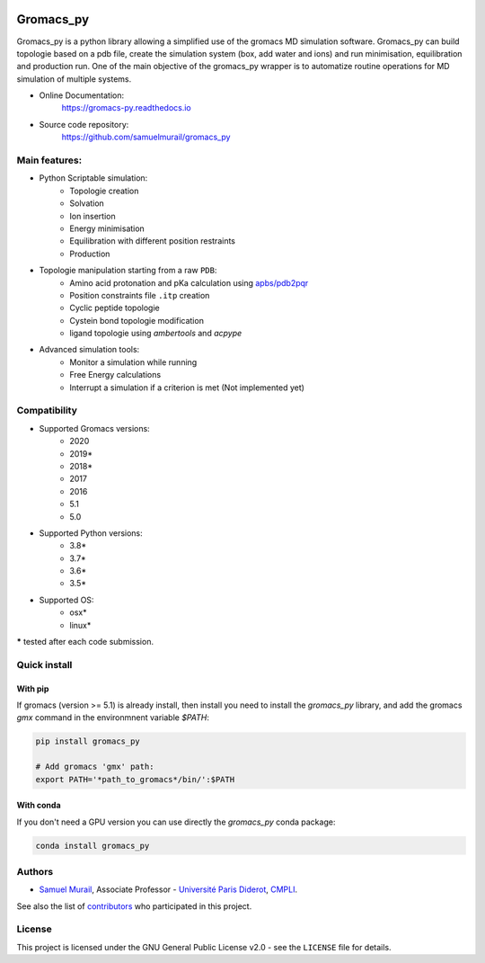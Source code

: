 .. image:: https://zenodo.org/badge/DOI/10.5281/zenodo.1455734.svg
   :target: https://doi.org/10.5281/zenodo.1455734

.. image:: https://readthedocs.org/projects/gromacs-py/badge/?version=latest
   :target: https://gromacs-py.readthedocs.io/en/latest/?badge=latest
   :alt: Documentation Status

.. image:: https://travis-ci.org/samuelmurail/gromacs_py.svg?branch=master
   :target: https://travis-ci.org/samuelmurail/gromacs_py

.. image:: https://codecov.io/gh/samuelmurail/gromacs_py/branch/master/graph/badge.svg
   :target: https://codecov.io/gh/samuelmurail/gromacs_py

.. image:: https://anaconda.org/bioconda/gromacs_py/badges/version.svg
   :target: https://anaconda.org/bioconda/gromacs_py


.. image:: https://badge.fury.io/py/gromacs-py.svg
   :target: https://badge.fury.io/py/gromacs-py

Gromacs_py
=======================================


Gromacs_py is a python library allowing a simplified use of the gromacs MD simulation software. Gromacs_py can build topologie based on a pdb file, create the simulation system (box, add water and ions) and run minimisation, equilibration and production run.
One of the main objective of the gromacs_py wrapper is to automatize routine operations for MD simulation of multiple systems.

* Online Documentation:
   https://gromacs-py.readthedocs.io

* Source code repository:
   https://github.com/samuelmurail/gromacs_py

Main features:
---------------------------------------

* Python Scriptable simulation:
   - Topologie creation
   - Solvation
   - Ion insertion
   - Energy minimisation
   - Equilibration with different position restraints
   - Production

* Topologie manipulation starting from a raw ``PDB``:
   - Amino acid protonation and pKa calculation using `apbs/pdb2pqr <http://www.poissonboltzmann.org/>`_
   - Position constraints file ``.itp`` creation
   - Cyclic peptide topologie
   - Cystein bond topologie modification
   - ligand topologie using `ambertools` and `acpype`

* Advanced simulation tools:
   - Monitor a simulation while running
   - Free Energy calculations
   - Interrupt a simulation if a criterion is met (Not implemented yet)


Compatibility
---------------------------------------

* Supported Gromacs versions:
   - 2020
   - 2019*
   - 2018*
   - 2017
   - 2016
   - 5.1
   - 5.0

* Supported Python versions:
   - 3.8*
   - 3.7*
   - 3.6*
   - 3.5*

* Supported OS:
   - osx*
   - linux*

**\*** tested after each code submission.

Quick install
---------------------------------------

With pip
***************************************

If gromacs (version >= 5.1) is already install, then install you need to install the `gromacs_py` library, and add the gromacs `gmx` command in the environmnent variable `$PATH`:

.. code-block:: bash

   pip install gromacs_py

   # Add gromacs 'gmx' path:
   export PATH='*path_to_gromacs*/bin/':$PATH

With conda
***************************************

If you don't need a GPU version you can use directly the `gromacs_py` conda package:

.. code-block:: bash

   conda install gromacs_py

Authors
---------------------------------------

* `Samuel Murail <https://samuelmurail.github.io/PersonalPage/>`_, Associate Professor - `Université Paris Diderot <https://www.univ-paris-diderot.fr>`_, `CMPLI <http://bfa.univ-paris-diderot.fr/equipe-8/>`_.

See also the list of `contributors <https://github.com/samuelmurail/gromacs_py/contributors>`_ who participated in this project.

License
---------------------------------------

This project is licensed under the GNU General Public License v2.0 - see the ``LICENSE`` file for details.
